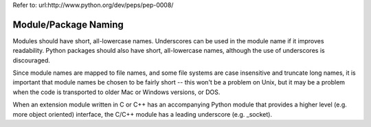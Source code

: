 Refer to:
url:http://www.python.org/dev/peps/pep-0008/

Module/Package Naming
------
Modules should have short, all-lowercase names. Underscores can be used in the module name if it improves readability. Python packages should also have short, all-lowercase names, although the use of underscores is discouraged.

Since module names are mapped to file names, and some file systems are case insensitive and truncate long names, it is important that module names be chosen to be fairly short -- this won't be a problem on Unix, but it may be a problem when the code is transported to older Mac or Windows versions, or DOS.

When an extension module written in C or C++ has an accompanying Python module that provides a higher level (e.g. more object oriented) interface, the C/C++ module has a leading underscore (e.g. _socket).
